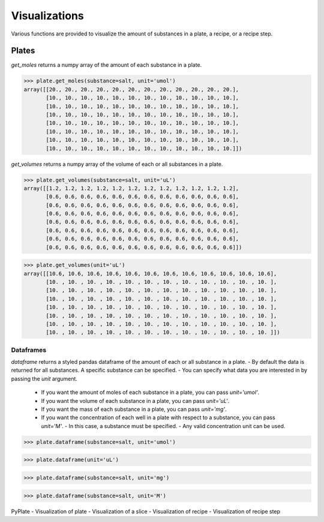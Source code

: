 .. _visualizations:

Visualizations
==============

Various functions are provided to visualize the amount of substances in a plate, a recipe, or a recipe step.

Plates
------

`get_moles` returns a numpy array of the amount of each substance in a plate.

>>> plate.get_moles(substance=salt, unit='umol')
array([[20., 20., 20., 20., 20., 20., 20., 20., 20., 20., 20., 20.],
       [10., 10., 10., 10., 10., 10., 10., 10., 10., 10., 10., 10.],
       [10., 10., 10., 10., 10., 10., 10., 10., 10., 10., 10., 10.],
       [10., 10., 10., 10., 10., 10., 10., 10., 10., 10., 10., 10.],
       [10., 10., 10., 10., 10., 10., 10., 10., 10., 10., 10., 10.],
       [10., 10., 10., 10., 10., 10., 10., 10., 10., 10., 10., 10.],
       [10., 10., 10., 10., 10., 10., 10., 10., 10., 10., 10., 10.],
       [10., 10., 10., 10., 10., 10., 10., 10., 10., 10., 10., 10.]])

`get_volumes` returns a numpy array of the volume of each or all substances in a plate.

>>> plate.get_volumes(substance=salt, unit='uL')
array([[1.2, 1.2, 1.2, 1.2, 1.2, 1.2, 1.2, 1.2, 1.2, 1.2, 1.2, 1.2],
       [0.6, 0.6, 0.6, 0.6, 0.6, 0.6, 0.6, 0.6, 0.6, 0.6, 0.6, 0.6],
       [0.6, 0.6, 0.6, 0.6, 0.6, 0.6, 0.6, 0.6, 0.6, 0.6, 0.6, 0.6],
       [0.6, 0.6, 0.6, 0.6, 0.6, 0.6, 0.6, 0.6, 0.6, 0.6, 0.6, 0.6],
       [0.6, 0.6, 0.6, 0.6, 0.6, 0.6, 0.6, 0.6, 0.6, 0.6, 0.6, 0.6],
       [0.6, 0.6, 0.6, 0.6, 0.6, 0.6, 0.6, 0.6, 0.6, 0.6, 0.6, 0.6],
       [0.6, 0.6, 0.6, 0.6, 0.6, 0.6, 0.6, 0.6, 0.6, 0.6, 0.6, 0.6],
       [0.6, 0.6, 0.6, 0.6, 0.6, 0.6, 0.6, 0.6, 0.6, 0.6, 0.6, 0.6]])

>>> plate.get_volumes(unit='uL')
array([[10.6, 10.6, 10.6, 10.6, 10.6, 10.6, 10.6, 10.6, 10.6, 10.6, 10.6, 10.6],
       [10. , 10. , 10. , 10. , 10. , 10. , 10. , 10. , 10. , 10. , 10. , 10. ],
       [10. , 10. , 10. , 10. , 10. , 10. , 10. , 10. , 10. , 10. , 10. , 10. ],
       [10. , 10. , 10. , 10. , 10. , 10. , 10. , 10. , 10. , 10. , 10. , 10. ],
       [10. , 10. , 10. , 10. , 10. , 10. , 10. , 10. , 10. , 10. , 10. , 10. ],
       [10. , 10. , 10. , 10. , 10. , 10. , 10. , 10. , 10. , 10. , 10. , 10. ],
       [10. , 10. , 10. , 10. , 10. , 10. , 10. , 10. , 10. , 10. , 10. , 10. ],
       [10. , 10. , 10. , 10. , 10. , 10. , 10. , 10. , 10. , 10. , 10. , 10. ]])

Dataframes
^^^^^^^^^^

`dataframe` returns a styled pandas dataframe of the amount of each or all substance in a plate.
- By default the data is returned for all substances. A specific substance can be specified.
- You can specify what data you are interested in by passing the `unit` argument.

  - If you want the amount of moles of each substance in a plate, you can pass `unit='umol'`.
  - If you want the volume of each substance in a plate, you can pass `unit='uL'`.
  - If you want the mass of each substance in a plate, you can pass `unit='mg'`.
  - If you want the concentration of each well in a plate with respect to a substance, you can pass `unit='M'`.
    - In this case, a substance must be specified.
    - Any valid concentration unit can be used.

>>> plate.dataframe(substance=salt, unit='umol')

.. image:: /images/plate_dataframe_salt_umol.png

>>> plate.dataframe(unit='uL')

.. image:: /images/plate_dataframe_uL.png

>>> plate.dataframe(substance=salt, unit='mg')

.. image:: /images/plate_dataframe_salt_mg.png

>>> plate.dataframe(substance=salt, unit='M')

.. image:: /images/plate_dataframe_salt_M.png

PyPlate
- Visualization of plate
- Visualization of a slice
- Visualization of recipe
- Visualization of recipe step
